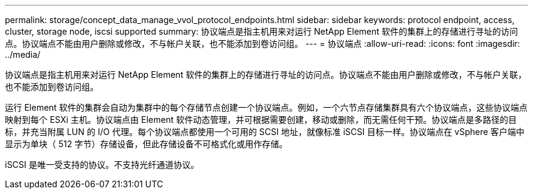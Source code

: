 ---
permalink: storage/concept_data_manage_vvol_protocol_endpoints.html 
sidebar: sidebar 
keywords: protocol endpoint, access, cluster, storage node, iscsi supported 
summary: 协议端点是指主机用来对运行 NetApp Element 软件的集群上的存储进行寻址的访问点。协议端点不能由用户删除或修改，不与帐户关联，也不能添加到卷访问组。 
---
= 协议端点
:allow-uri-read: 
:icons: font
:imagesdir: ../media/


[role="lead"]
协议端点是指主机用来对运行 NetApp Element 软件的集群上的存储进行寻址的访问点。协议端点不能由用户删除或修改，不与帐户关联，也不能添加到卷访问组。

运行 Element 软件的集群会自动为集群中的每个存储节点创建一个协议端点。例如，一个六节点存储集群具有六个协议端点，这些协议端点映射到每个 ESXi 主机。协议端点由 Element 软件动态管理，并可根据需要创建，移动或删除，而无需任何干预。协议端点是多路径的目标，并充当附属 LUN 的 I/O 代理。每个协议端点都使用一个可用的 SCSI 地址，就像标准 iSCSI 目标一样。协议端点在 vSphere 客户端中显示为单块（ 512 字节）存储设备，但此存储设备不可格式化或用作存储。

iSCSI 是唯一受支持的协议。不支持光纤通道协议。
